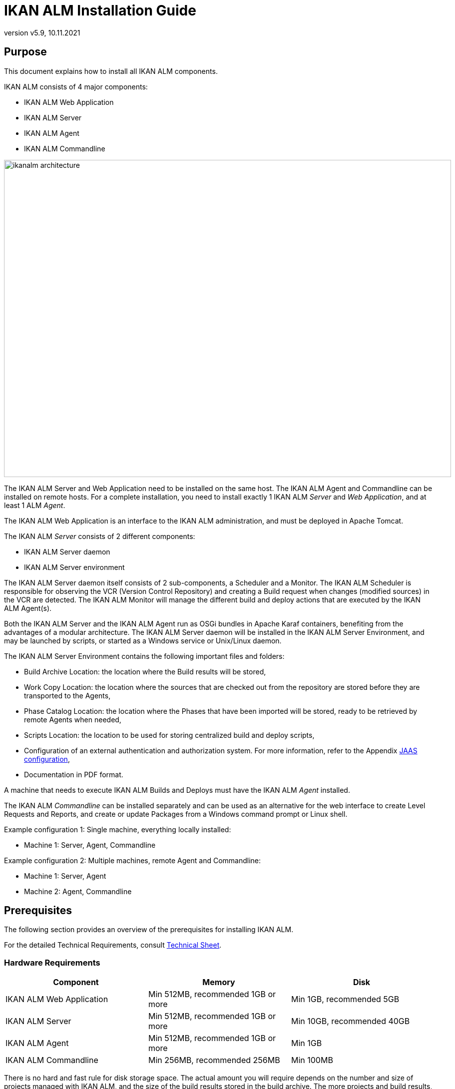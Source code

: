 // The imagesdir attribute is only needed to display images during offline editing. Antora neglects the attribute.
:imagesdir: ../images
:description: IKAN ALM Installation Guide (English)
:revnumber: v5.9
:revdate: 10.11.2021

= IKAN ALM Installation Guide
 
== Purpose

This document explains how to install all IKAN ALM components.

IKAN ALM consists of 4 major components:

* IKAN ALM Web Application
* IKAN ALM Server
* IKAN ALM Agent
* IKAN ALM Commandline

image::ikanalm-architecture.png[,895,635] 


The IKAN ALM Server and Web Application need to be installed on the same host. The IKAN ALM Agent and Commandline can be installed on remote hosts. For a complete installation, you need to install exactly 1 IKAN ALM _Server_ and _Web Application_, and at least 1 ALM _Agent_.

The IKAN ALM Web Application is an interface to the IKAN ALM administration, and must be deployed in Apache Tomcat.

The IKAN ALM _Server_ consists of 2 different components:

* IKAN ALM Server daemon
* IKAN ALM Server environment

The IKAN ALM Server daemon itself consists of 2 sub-components, a Scheduler and a Monitor.
The IKAN ALM Scheduler is responsible for observing the VCR (Version Control Repository) and creating a Build request when changes (modified sources) in the VCR are detected.
The IKAN ALM Monitor will manage the different build and deploy actions that are executed by the IKAN ALM Agent(s).

Both the IKAN ALM Server and the IKAN ALM Agent run as OSGi bundles in Apache Karaf containers, benefiting from the advantages of a modular architecture.
The IKAN ALM Server daemon will be installed in the IKAN ALM Server Environment, and may be launched by scripts, or started as a Windows service or Unix/Linux daemon.

The IKAN ALM Server Environment contains the following important files and folders:

* Build Archive Location: the location where the Build results will be stored,
* Work Copy Location: the location where the sources that are checked out from the repository are stored before they are transported to the Agents,
* Phase Catalog Location: the location where the Phases that have been imported will be stored, ready to be retrieved by remote Agents when needed,
* Scripts Location: the location to be used for storing centralized build and deploy scripts,
* Configuration of an external authentication and authorization system. For more information, refer to the Appendix <<_jaasconfiguration>>,
* Documentation in PDF format.

A machine that needs to execute IKAN ALM Builds and Deploys must have the IKAN ALM _Agent_ installed.

The IKAN ALM _Commandline_ can be installed separately and can be used as an alternative for the web interface to create Level Requests and Reports, and create or update Packages from a Windows command prompt or Linux shell.

Example configuration 1: Single machine, everything locally installed:

* Machine 1: Server, Agent, Commandline


Example configuration 2: Multiple machines, remote Agent and Commandline:

* Machine 1: Server, Agent
* Machine 2: Agent, Commandline


== Prerequisites

The following section provides an overview of the prerequisites for installing IKAN ALM.

For the detailed Technical Requirements, consult xref:5.9@technical-sheet-en:root:techsheet.adoc[Technical Sheet].

=== Hardware Requirements

[cols="1,1,1", frame="topbot", options="header"]
|===
| Component
| Memory
| Disk

|IKAN ALM Web Application
|Min 512MB, recommended 1GB or more
|Min 1GB, recommended 5GB

|IKAN ALM Server
|Min 512MB, recommended 1GB or more
|Min 10GB, recommended 40GB

|IKAN ALM Agent
|Min 512MB, recommended 1GB or more
|Min 1GB

|IKAN ALM Commandline
|Min 256MB, recommended 256MB
|Min 100MB
|===

There is no hard and fast rule for disk storage space.
The actual amount you will require depends on the number and size of projects managed with IKAN ALM, and the size of the build results stored in the build archive.
The more projects and build results, and the larger they are, the more disk storage you will require.

The amount of RAM and disk space needed by a machine that runs an ALM Agent greatly depends on the amount of resources needed by the build and deploy scripts and custom phases used by the projects that are being built and deployed on it.


[[_bhbicaaj]]
=== Java 11

All IKAN ALM components need a full version of Java 11. IKAN ALM has been tested to run with Oracle Java, Adoptium Eclipse Temurin (formerly AdoptOpenJDK), Azul Zulu Builds of OpenJDK and OpenJDK on several Linux distros. Oracle Java can be obtained from Oracle's website for non-production environments using an Oracle account. Adoptium OpenJDK can be obtained from https://adoptium.net[https://adoptium.net,window=_blank] and Azul Zulu Builds of the OpenJDK from https://www.azul.com/downloads/?package=jdk[https://azul.com/downloads/?package=jdk,window=_blank].

=== Tomcat 9

IKAN ALM requires at least a Java 11 compliant web container supporting the Servlet 4.0 and JSP 2.3 specifications. Earlier versions of Tomcat are not supported.

IKAN ALM has been tested with Apache Tomcat 9.0.33 and later versions.
IKAN ALM has been proven to run on Tomcat on different Operating Systems, including recent versions of Windows and Linux, Sun Solaris, HP Unix, zLinux, …  If a suitable Java Runtime is available (see <<_bhbicaaj>>), IKAN ALM may run on other Operating Systems.

==== Enable Unicode support in Tomcat

When using Unicode symbols in IKAN ALM (for instance, projects containing files with special characters in the name), an extra setting should be applied to Tomcat's server.xml configuration file. 

Modify the _TOMCAT_HOME/conf/server.xml_ file by adding the attribute `URIEncoding="UTF-8"` in the http connector:

[source]
----
<Connector port="8080"
protocol="HTTP/1.1" URIEncoding="UTF-8" connectionTimeout="200000"
redirectPort="8443" />
----

Please consult the Apache Tomcat wiki for more information regarding character encoding issues in Tomcat : https://cwiki.apache.org/confluence/display/TOMCAT/Character+Encoding[https://cwiki.apache.org/confluence/display/TOMCAT/Character+Encoding,window=_blank]

[[_java_options_for_tomcat]]
==== Java options for Tomcat

It is recommended to set the following memory settings for running IKAN ALM in Tomcat with Java 11:

* initial Java heap size (-Xms) : 512m
* max Java heap size (-Xmx) : 1024m
* max Metaspace size (-XX:MaxMetaspaceSize) : 256m

You must also configure Tomcat to use the JAAS configuration file _ALM_HOME_/system/security/jaas.conf (for example `C:/alm/system/security/jaas.conf` ). You can do this by setting the property _java.security.auth.login.config_. See <<_jaasconfiguration>> for more information about the JAAS configuration.

If you launch Tomcat from the startup scripts, you need to create the file _TOMCAT_HOME/bin/setenv.bat_ (Windows) or _TOMCAT_HOME/bin/setenv.sh_ (Linux/Unix) with the following content :

For Windows:

[source]
----
SET JAVA_HOME=<JAVA_HOME>
SET JAVA_OPTS=-Xms512m -Xmx1024m -XX:MaxMetaspaceSize=256m -Djava.security.auth.login.config=ALM_HOME/system/security/jaas.conf
----

For Linux/Unix:

[source]
----
JAVA_HOME=<JAVA_HOME>
JAVA_OPTS="-Xms512m -Xmx1024m -XX:MaxMetaspaceSize=256m" -Djava.security.auth.login.config=ALM_HOME/system/security/jaas.conf
----

If you run Tomcat as a Windows service, you need to set the Java and memory settings in the file __TOMCAT_HOME/bin/service.bat__ :

[source]
----
SET JAVA_HOME=<JAVA_HOME>
SET JvmMs=512
SET JvmMx=1024
SET JvmArgs=-XX:MaxMetaspaceSize=256m -Djava.security.auth.login.config=ALM_HOME/system/security/jaas.conf
----

After these modifications, you need to re-install the service by running "service.bat remove", followed by "service.bat install". You need Administrative privileges to run these commands.


=== Database

IKAN ALM supports MySQL, MsSQL, Oracle, PostgreSQL and DB2 for its internal database. For performance reasons, it is highly recommended that the network latency between the ALM Server and its database is as low as possible. To avoid problems with timestamps, it is recommended to have the ALM Server and its database in the same timezone. 

During the installation, it is possible to initialize the existing database with the default data. Beware that when the database initializing option is selected, the existing data will be overwritten. Before initializing the database, make sure the database/scheme exists.

For MySQL, it is recommended that the database has a character set of UTF8.
Here is an example of the MySQL statement to create a database :

`CREATE DATABASE alm CHARACTER SET utf8 COLLATE utf8_unicode_ci;`

Consult your database documentation for more information on the appropriate UTF8-collation for your system.

When using DB2 as the IKAN ALM database, some additional configuration is required.
For more information, refer to <<_db2configuration>>.

[[_installing]]
== Installing IKAN ALM

This section describes the different steps for installing IKAN ALM.

=== Configuring the Installer

The IKAN ALM installation scripts are delivered as an _IKAN_ALM_5.9_console_win.zip_ or _IKAN_ALM_5.9_console_linux.tar.gz_ file.
Expand this file somewhere on the target machine. The expanded folder containing the IKAN ALM installer files (ANT scripts) will be denoted as _INSTALL_DIR_.

The included installer will install the IKAN ALM components in the specified destination folders.

Configure the different properties that will be used by the installation scripts by editing the _INSTALL_DIR/install.properties_ file.

[WARNING]
--
_Do NOT use backward slashes_ ('\') in path properties, otherwise the installation may fail. Use forward slashes ('/') instead!
--

==== General settings

[source]
----
# General Settings : Specify which components of IKAN ALM to install
# ---------------------------------------------------------------------------
# Flag to specify whether to install IKAN ALM Server or not: install : true
# no install : false
alm.server.install=true
# Flag to specify whether to install the IKAN ALM Agent or not : install : true
# no install : false
alm.agent.install=true
# Flag to specify whether to install the IKAN ALM Commandline or not : install : true
# no install : false
alm.commandline.install=true
# Flag to specify whether the communication between the IKAN ALM components must
# be secured.  Note that if one IKAN ALM component is installed secured, all components
# must be installed secured.
alm.xmlrpc.secure=true
----

In the General Settings, you specify which components of IKAN ALM you want to install. 

Setting __alm.server.install__ to "true" will install the ALM Server and deploy the IKAN ALM Web Application to Tomcat. +
Setting __alm.agent.install__ to "true" will install the ALM Agent. +
Setting __alm.commandline.install__ to "true" will install the ALM Commandline.

If __alm.xmlrpc.secure__ is set to "true", then all communication between the ALM components is encrypted. As a consequence, if additional ALM components, like the ALM Agent or the ALM Commandline, are installed on remote hosts, they must also set __alm.xmlrpc.secure__ to "true" during installation, or communication with those components will fail. We strongly recommend setting __alm.xmlrpc.secure__ to "true" for security reasons.

For more information, refer to <<_secureconfiguration, Manually changing the Secure Communication>>.

==== ALM Server and ALM Web Application settings

When installing the ALM Server and Web Application, set the properties described in the following sections :

[[_general_alm_server_settings]]
===== General and ALM Server Runtime settings

[source]
----
# Destination folder of the IKAN ALM Server files :
alm.server.installLocation=C:/alm

# Java Runtime to run the IKAN ALM Server with :
alm.server.javaHome=d:/java/jdk1.6.0_45

# IKAN ALM Server Runtime parameters :
# serverPort : port IKAN ALM Server is listening on (default=20021)
alm.server.serverPort=20021
# agentPort : port Agent should be listening on (default=20020)
alm.server.agentPort=20020
# Karaf ports, no need to change unless you have port conflicts
alm.server.karaf.rmiRegistryPort=1100
alm.server.karaf.rmiServerPort=44445
alm.server.karaf.sshPort=8102
----

[cols="1,3", frame="topbot", options="header"]
|===
| Property
| Description

|

alm.server.installLocation
|

The location where IKAN ALM should be installed. Further on in this document, this location will be referred to as _ALM_HOME_.
|

alm.server.javaHome
|

Set this to the Java Home of the Java Runtime that will be used to launch the ALM Server. Valid examples are "D:/java/openjdk-11.0.8_10_hotspot" or "/usr/lib/jvm/java-11-openjdk".
|

alm.server.serverPort
|

The port number the ALM Server listens on for incoming ALM Agent communication. Note that you must use this same port number in later ALM Agent installations, otherwise the Agent-Server communication may fail. The default is "20021".

If you change this value, you will also have to change the "Server Port" property of the Machine representing the ALM Server in the IKAN ALM GUI.
|

alm.server.agentPort
|

The port number the local ALM Agent listens on for incoming ALM Server communication. You must use this port number when you install the ALM Agent on the ALM Server machine (= local Agent). The default is "20020".
|

alm.server.karaf.rmiRegistryPort +
alm.server.karaf.rmiServerPort +
alm.server.karaf.sshPort
|

The port numbers specific to the Apache Karaf container hosting the ALM Server daemon. Normally, there is no need to change these port numbers unless you have port conflicts.
|===

===== ALM Database configuration

[source]
----
# Database configuration :
# type : accepted values are MYSQL,MSSQL,ORACLE,DB2,POSTGRESQL
alm.server.rdbms.type=MYSQL
alm.server.rdbms.server=localhost
alm.server.rdbms.port=3306
alm.server.rdbms.user=root
alm.server.rdbms.pwd=alm
# dbname : database name or Oracle SID or Service name
alm.server.rdbms.dbname=alm
# dbschema : database schema (for DB2 and POSTGRESQL)
alm.server.rdbms.dbschema=ALM
# Flag to indicate whether to initialize the IKAN ALM database
# WARNING : when set to "true", all IKAN ALM related tables in the target
# database will be dropped and populated with initial data !!
alm.server.rdbms.initALMDatabase=false
----

[cols="1,3", frame="topbot", options="header"]
|===
| Property
| Description

|

alm.server.rdbms.type
a|The type of database that will host the ALM database.

The possible values are:

* MYSQL (default)
* MSSQL
* ORACLE
* DB2
* POSTGRESQL
|

alm.server.rdbms.server
|

The host name of the database server.
|

alm.server.rdbms.port
|

The port on which the database server is listening on.
|

alm.server.rdbms.user
|

Username of a user that can connect to the database and has write access to it.
|

alm.server.rdbms.pwd
|

Password of the database user.
|

alm.server.rdbms.dbname
|

The name of the ALM database. For Oracle, this is the database's SID or Service name.
|

alm.server.rdbms.dbschema
|

The database schema name. Required when the database type is DB2 or POSTGRESQL, optional for the other database types.
|

alm.server.rdbms.initALMDatabase
|

Set to "true" to initialize the ALM database during the installation process. Default is "false".

*WARNING*: when set to "true", all ALM related tables in the target database will be dropped and populated with initial data!
|===



===== Apache Tomcat configuration

[source]
----
# Apache Tomcat Configuration : 
# set alm.server.tomcat to true if you want to deploy IKAN ALM under tomcat 
alm.server.tomcat=true
# catalina.base folder of the tomcat instance
alm.server.tomcat.home=C:/Program Files/Apache Software Foundation/Tomcat 7.0
alm.server.tomcat.port=8080
# catalina.home folder of tomcat. If left empty, ALM will assume catalina.home=catalina.base
alm.server.tomcat.catalina.home=
----

[cols="1,3", frame="topbot", options="header"]
|===
| Property
| Description

|

alm.server.tomcat
|

Set to "true" if you want to deploy the ALM Web Application to Tomcat. Default is "true".
|

alm.server.tomcat.home
|

Set this to the home directory of the Tomcat installation that will host the ALM Web Application.
|

alm.server.tomcat.port
|

The Tomcat HTTP Connector port. Default is "8080".
|

alm.server.tomcat.catalina.home
|

The CATALINA_HOME of the Tomcat instance. If this value is left empty, which is the default, ALM will assume CATALINA_HOME=CATALINA_BASE. You will need to set this property if you installed Tomcat on Linux using a package manager (like apt), or if you configured your Tomcat to run multiple instances.
Refer to https://tomcat.apache.org/tomcat-9.0-doc/RUNNING.txt[https://tomcat.apache.org/tomcat-9.0-doc/RUNNING.txt,window=_blank] for more information. 
|===



==== ALM Agent settings
When installing the ALM Agent, set the following properties :

[source]
----
# ---------------------------------------------------------------------------
# IKAN ALM Agent Settings, when alm.agent.install=true :
# ---------------------------------------------------------------------------
# Destination folder of the IKAN ALM Agent files :
# Recommended : use the IKAN ALM Server installLocation
alm.agent.installLocation=C:/alm

# Java Runtime to run the IKAN ALM Agent with (may be JRE or JDK):
alm.agent.javaHome=d:/java/jdk1.6.0_45

# IKAN ALM Agent Runtime parameters :
# agentPort : port Agent should be listening on (default=20020)
# serverPort : port Server is listening on (default=20021)
# serverHost : host Server is running on (default=localhost)
# hostname: optional, leave empty unless you want to override the system hostname
#  retrieved as InetAddress.getHostName(), e.g. to use a fully qualified domain name like 
#  almAgent.your.domain for communication with the IKAN ALM server
# hostaddress: optional, leave empty unless you want to override the system hostaddress
#  retrieved as InetAddress.getHostAddress(), e.g. to use a IP Address which differs from 
#  the internal IP Address for communication with the IKAN ALM server
alm.agent.agentPort=20020
alm.agent.serverHost=localhost
alm.agent.serverPort=20021
alm.agent.hostname=
alm.agent.hostaddress=
# Karaf ports, no need to change unless you have port conflicts
alm.agent.karaf.rmiRegistryPort=1099
alm.agent.karaf.rmiServerPort=44444
alm.agent.karaf.sshPort=8101
# relative path to the Karaf log of the IKAN ALM Agent
alm.agent.logfilepath=log/alm_agent.log
----

[cols="1,3", frame="topbot", options="header"]
|===
| Property
| Description

|

alm.agent.installLocation
|

The location where IKAN ALM should be installed. When installing the ALM Agent together with the ALM Server, set this value to the value of the _alm.server.installLocation_ property (see <<_general_alm_server_settings>>).

Further on in this document, this location will be referred to as _ALM_HOME_.
|

alm.agent.javaHome
|

Set this to the Java Home of the Java Runtime that will be used to launch the ALM Agent. Valid examples are "D:/java/openjdk-11.0.8_10_hotspot" or "/usr/lib/jvm/java-11-openjdk".
|

alm.agent.agentPort
|

The port number the ALM Agent listens on for incoming ALM Server communication. The default is "20020".

If you change this value, you will also have to change the value of the _Agent Port_ field of the Machine representing this ALM Agent in the IKAN ALM GUI.
|

alm.agent.serverHost
|

The hostname (or IP address) of the ALM Server machine. The ALM Agent will try to connect to the ALM Server by using this hostname (or IP address) and using the HTTP or HTTPS protocol. The default is "localhost".
|

alm.agent.serverPort
|

The port number the ALM Server listens on for incoming ALM Agent communication. The ALM Agent will try to connect to the ALM Server on this port. The default is "20021".
|

alm.agent.hostname
|

This property is optional. Set this if you want to override the automatically detected hostname of the ALM Agent. It is important that the hostname entered here matches the value of the _DHCP Name_ field of the ALM Agent Machine set in the IKAN ALM GUI. If the values don't match, the ALM Agent may not receive any work (Builds or Deploys) from the ALM Server.
|

alm.agent.hostaddress
|

This property is optional. Set this if you want to override the automatically detected IP address of the ALM Agent. It is important that the IP address entered here matches the value of the _IP Address_ field of the ALM Agent Machine set in the IKAN ALM GUI. If the values don't match, the ALM Agent may not receive any work (Builds or Deploys) from the ALM Server.
|

alm.agent.karaf.rmiRegistryPort +
alm.agent.karaf.rmiServerPort +
alm.agent.karaf.sshPort
|

The port numbers specific to the Apache Karaf container hosting the ALM Agent daemon. Normally, there is no need to change these port numbers unless you have port conflicts.
|

alm.agent.logfilepath
|

Relative path to the Karaf log of the ALM Agent. This setting is used by the ALM Server when displaying the Machine Log of an ALM Agent on the _Machine Detailed Status_ screen in the IKAN ALM GUI. The default is "log/alm_agent.log".
|===

==== ALM Commandline settings
When installing the ALM Commandline, set the following properties :

[source]
----
# ---------------------------------------------------------------------------
# IKAN ALM Commandline Settings, when alm.commandline.install=true :
# ---------------------------------------------------------------------------
# Destination folder of the IKAN ALM Commandline files :
alm.commandline.installLocation=C:/alm/commandline

# Java Runtime to run the IKAN ALM Commandline with (may be JRE or JDK):
alm.commandline.javaHome=d:/java/jdk1.6.0_45
----

[cols="1,3", frame="topbot", options="header"]
|===
| Property
| Description

|

alm.commandline.installLocation
|

The location where the ALM Commandline should be installed. When installing the ALM Commandline together with the ALM Server or Agent, do *NOT* set this value to the value of the _alm.server.installLocation_ or _alm.agent.installLocation_ property, but choose a subfolder of _ALM_HOME_ (like _ALM_HOME_/commandline), or a path outside of the _ALM_HOME_ folder structure.
|

alm.commandline.javaHome
|

Set this to the Java Home of the Java Runtime that will be used to launch the ALM Commandline. Valid examples are "D:/java/openjdk-11.0.8_10_hotspot" or "/usr/lib/jvm/java-11-openjdk".
|===


=== Running the Installer

By default, the installer uses the java executable that is available on the Operating System's PATH. If no Java excutable is present on the PATH, or the version of the Java executable is unsuitable (lower than 11), then you need to set the JAVA_HOME environment variable in the installation script.

On Windows, edit _INSTALL_DIR\install.cmd_, and replace the line

[source]
----
SET JAVA_HOME=
----

with something like :

[source]
----
SET JAVA_HOME=D:\java\openjdk-11.0.8_10_hotspot
----

On Linux or Unix, edit _INSTALL_DIR\install.sh_, and replace the line

[source]
----
JAVA_HOME=
----

with something like :

[source]
----
JAVA_HOME=/usr/lib/jvm/java-11-openjdk
----

Launch the installer by executing the _install.cmd_ or _install.sh_ script.

[NOTE]
====
It is recommended to launch the installer from a command prompt, Powershell or Linux shell, to see the progress and the result of the installation. On Windows, if the installer is run as an Administrator, the Windows services for stopping and starting the ALM Server and Agent are automatically created. If not, you must register the Windows services manually after installation. See <<_install_service_windows,Manually Installing and Removing the ALM Server and Agent as a Windows Service>> for details. On Linux/Unix, the services/daemons to start and stop the ALM Server and Agent must always be manually registered after installation. See <<_install_service_linux,Manually Installing and Removing the ALM Server and Agent as a Daemon Process on Linux/Unix Systems>>.

The user running the installer should have write access to the install locations of the ALM Server, Agent and Commandline, and also to the Tomcat home folder and subfolders.
====

image::installer_finished.png[,681,359]

When the installation succeeds, the _BUILD SUCCESSFUL_ message appears.

[WARNING]
====
Do *NOT* remove the _INSTALL_DIR_ folder after installation, because you will need it to uninstall or upgrade IKAN ALM in the future.
====

If this was a new ALM Server installation (no re-installation or upgrade of an older version), and the property _alm.server.rdbms.initALMDatabase_ was not set to "true", then you must first initialize the ALM database manually before starting the ALM Server or Web Application.

=== Initializing the ALM Database

The ALM database needs to be initialized before the ALM Server or Web Application can be used. The initialization can be performed during installation by setting the property _alm.server.rdbms.initALMDatabase_ to "true", or it can be performed manually after the installation has finished by running the script _INSTALL_DIR/initializeALMDatabase.cmd_ (Windows) or _INSTALL_DIR/initializeALMDatabase.sh_ (Linux/Unix).

[NOTE]
====
The initialization scripts will drop and recreate the database tables needed by ALM and populate them with initial data. They will not drop or create the database or schema, so these items must be present before performing the initialization. The scripts will use the database settings as set in the _INSTALL_DIR/install.properties_ file.
====

By default, the initialization scripts use the java executable that is available on the Operating System's PATH. If no Java excutable is present on the PATH, or the version of the Java executable is unsuitable (lower than 11), then you need to set the JAVA_HOME environment variable in the scripts. In this case, edit the 
 _INSTALL_DIR/initializeALMDatabase.cmd_ (Windows) or _INSTALL_DIR/initializeALMDatabase.sh_ (Linux/Unix) file, and follow the instructions of <<Running the Installer>> to set the JAVA_HOME variable.

[NOTE]
====
It is recommended to launch the initialization scripts from a command prompt, Powershell or Linux shell, to see the progress and the result of the initialization. There is no need to run the scripts as Administrator.
====

Launch the ALM database initialization by executing the _INSTALL_DIR/initializeALMDatabase.cmd_ or _INSTALL_DIR/initializeALMDatabase.sh_ script.

image::dbinit_finished.png[,681,359] 

== Starting IKAN ALM

This section describes the steps to perform the startup of the different IKAN ALM components.

* If you want to configure IKAN ALM through its GUI, you must first start the ALM Web application (<<_bhbhhfha>>).
* If you want to run Builds and Deploys, you must start the ALM Server and Agent (<<_bhbdbdje>> and <<_bhbhbcbb>>).
* If you want to use the ALM Commandline interface, see <<_bhbdaahi>>


[[_bhbhhfha]]
=== Starting the ALM Web Application

To start the ALM Web Application, you need to start the Apache Tomcat web server that is hosting it.

The ALM GUI can be reached by browsing to the url `\http://<host>:<port>/alm`.
For example: `\http://alm_server:8080/alm`.

If this is the first installation of IKAN ALM, the License window will be displayed:


image::no_license.png[,617,187]

Provide a valid license, and then click __Submit__.

Next, the Log in page will be displayed:


image::license_installed.png[,520,255]

Log in with user id "`global`", password "`global`". For information about the other default users, see <<_jaasconfiguration>>.

For more information on the ALM GUI, refer to the xref:5.9@user-guide-en:root:Introduction.adoc[IKAN ALM User Guide].

[[_bhbdbdje]]
=== Starting the ALM Server

It is recommended to run the ALM Server as a Windows or Linux service, and configure it so that the ALM Server automatically starts up when the Operating System starts. See <<_install_service_windows,Manually Installing and Removing the ALM Server and Agent as a Windows Service>> and <<_install_service_linux,Manually Installing and Removing the ALM Server and Agent as a Daemon Process on Linux/Unix Systems>> for instructions on how to do this.

To start the ALM Server service on Windows, open a Command Prompt or PowerShell, and execute :

[source]
----
net start almsvr59
----

To start the ALM Server service on a System V compatible Linux system, open a shell and execute :

[source]
----
sudo service almserver59 start
----

To start the ALM Server service on a Systemd compatible Linux system, open a shell and execute :

[source]
----
sudo systemctl start almserver59
----

For troubleshooting, it can be useful to start the ALM Server by launching its startup script. On Windows, launch the command file _ALM_HOME/daemons/server/startServer.cmd_. On Linux, launch the shell script _ALM_HOME/daemons/server/startServer.sh_. 

To stop the ALM Server, launch _ALM_HOME/daemons/server/stopServer.cmd_ or _ALM_HOME/daemons/server/stopServer.sh_.


[[_bhbhbcbb]]
=== Starting the ALM Agent

It is recommended to run the ALM Agent as a Windows or Linux service, and configure it so that the ALM Agent automatically starts up when the Operating System starts. See <<_install_service_windows,Manually Installing and Removing the ALM Server and Agent as a Windows Service>> and <<_install_service_linux,Manually Installing and Removing the ALM Server and Agent as a Daemon Process on Linux/Unix Systems>> for instructions on how to do this.

To start the ALM Agent service on Windows, open a Command Prompt or PowerShell, and execute :

[source]
----
net start almagent59
----

To start the ALM Agent service on a System V compatible Linux system, open a shell and execute :

[source]
----
sudo service almagent59 start
----

To start the ALM Agent service on a Systemd compatible Linux system, open a shell and execute :

[source]
----
sudo systemctl start almagent59
----

For troubleshooting, it can be useful to start the ALM Agent by launching its startup script. On Windows, launch the command file _ALM_HOME/daemons/agent/startAgent.cmd_. On Linux, launch the shell script _ALM_HOME/daemons/agent/startAgent.sh_. 

To stop the ALM Agent, launch _ALM_HOME/daemons/agent/stopAgent.cmd_ or _ALM_HOME/daemons/agent/stopAgent.sh_.


[[_bhbdaahi]]
=== Using the ALM Commandline

The ALM Commandline can be used to create Level Requests and Reports, or create and update Packages.

* To launch the ALM Commandline on Windows:
+
Open a Command Prompt, cd into the installation folder of the ALM Commandline (for example : ALM_HOME/commandline), and launch _alm.cmd_.
* To launch the ALM Commandline on Linux/Unix:
+
Open a shell, cd into the installation folder of the ALM Commandline (for example : ALM_HOME/commandline), and launch _./alm.sh_.

For more detailed information about the ALM Commandline, refer to the section xref:5.9@user-guide-en:root:CommandLine.adoc[Commandline Interface] in the __IKAN ALM User Guide__.


== Uninstalling IKAN ALM

To uninstall IKAN ALM, you must first configure the uninstaller located in _INSTALL_DIR_, and then run it.

=== Configuring the Uninstaller

Configure the different properties that will be used by the uninstallation scripts by editing the _INSTALL_DIR/uninstall.properties_ file.

[WARNING]
--
_Do NOT use backward slashes_ ('\') in path properties, otherwise the installation may fail. Use forward slashes ('/') instead!
--

==== General settings

[source]
----
# General Settings : Specify which components of IKAN ALM to uninstall
# ---------------------------------------------------------------------------
# Flag to specify whether to uninstall the IKAN ALM Server or not:  uninstall : true
# no uninstall : false
alm.server.uninstall=true
# Flag to specify whether to uninstall the IKAN ALM Agent or not uninstall : true
# no uninstall : false
alm.agent.uninstall=true
# Flag to specify whether to uninstall the IKAN ALM Commandline: or not uninstall : true
# no uninstall : false
alm.commandline.uninstall=true
----

In the General Settings, you specify which components of IKAN ALM you want to uninstall. 

Setting __alm.server.uninstall__ to "true" will uninstall the ALM Server and remove the ALM Web Application from Tomcat. +
Setting __alm.agent.uninstall__ to "true" will uninstall the ALM Agent. +
Setting __alm.commandline.uninstall__ to "true" will uninstall the ALM Commandline.

==== ALM Server and ALM Web Application settings

[source]
----
# IKAN ALM Server Settings :
# ---------------------------------------------------------------------------
# Folder the IKAN ALM Server is installed in :
alm.server.installLocation=C:/alm

# Java Runtime the IKAN ALM Server is using
alm.server.javaHome=d:/java/jdk1.6.0_45

# Flag to specify whether to uninstall the files that may be deployed to a tomcat server :
# uninstall : true
# no uninstall : false
alm.server.tomcat.uninstall=true
# Location of Apache Tomcat where the webapp was deployed during IKAN ALM Server Install :
alm.server.tomcat.home=C:/Program Files/Apache Software Foundation/Tomcat 7.0
----

[cols="1,3", frame="topbot", options="header"]
|===
| Property
| Description

|

alm.server.installLocation
|

The location where IKAN ALM is installed. Further on in this document, this location will be referred to as _ALM_HOME_.
|

alm.server.javaHome
|

The Java Home of the Java Runtime that is used to launch the ALM Server. Valid examples are "D:/java/openjdk-11.0.8_10_hotspot" or "/usr/lib/jvm/java-11-openjdk".
|

alm.server.tomcat.uninstall
|

Set to "true" if you want to remove the ALM Web Application from Tomcat. Default is "true".
|

alm.server.tomcat.home
|

The home directory of the Tomcat installation that is hosting the ALM Web Application.
|===

==== ALM Agent settings

[source]
----
# IKAN ALM Agent Settings :
# ---------------------------------------------------------------------------
# Folder the IKAN ALM Agent is installed in :
alm.agent.installLocation=C:/alm
----

[cols="1,3", frame="topbot", options="header"]
|===
| Property
| Description

|

alm.agent.installLocation
|

The location where IKAN ALM is installed.
|===

==== ALM Commandline settings

[source]
----
# IKAN ALM Commandline Settings :
# ---------------------------------------------------------------------------
# Folder the IKAN ALM Commandline is installed in :
alm.commandline.installLocation=C:/alm/commandline
----

[cols="1,3", frame="topbot", options="header"]
|===
| Property
| Description

|

alm.commandline.installLocation
|

The location where the ALM Commandline is installed.
|===

=== Running the Uninstaller

By default, the uninstallation scripts use the java executable that is available on the Operating System's PATH. If no Java excutable is present on the PATH, or the version of the Java executable is unsuitable (lower than 11), then you need to set the JAVA_HOME environment variable in the scripts. In this case, edit the 
 _INSTALL_DIR/uninstall.cmd_ (Windows) or _INSTALL_DIR/uninstall.sh_ (Linux/Unix) file, and follow the instructions of <<Running the Installer>> to set the JAVA_HOME variable.

First stop Tomcat, ALM Server and ALM Agent, and then launch the uninstaller by executing the _uninstall.cmd_ or _uninstall.sh_ script.

[NOTE]
====
It is recommended to launch the uninstaller from a command prompt, Powershell or Linux shell, to see the progress and the result of the uninstallation. On Windows, if the uninstaller is run as an Administrator, the Windows services for stopping and starting the ALM Server and Agent are automatically removed. If not, you must remove the Windows services manually *BEFORE* uninstallation. See <<_install_service_windows,Manually Installing and Removing the ALM Server and Agent as a Windows Service>> for details. On Linux/Unix, the services/daemons to start and stop the ALM Server and Agent must always be manually removed *BEFORE* uninstallation. See <<_install_service_linux,Manually Installing and Removing the ALM Server and Agent as a Daemon Process on Linux/Unix Systems>>.

The user running the uninstaller should have write access to the install locations of the ALM Server, Agent and Commandline, and also to the Tomcat home folder and subfolders.
====

The uninstaller will keep the following folders :

* ALM_HOME/system/buildArchive

* ALM_HOME/system/deployScripts

* ALM_HOME/system/phaseCatalog

If they need to be removed, they need to be deleted manually after the uninstallation.

image::uninstaller_finished.png[,983,494]

When the uninstallation succeeds, the _BUILD SUCCESSFUL_ message appears.

== Upgrading IKAN ALM

The general approach to upgrading IKAN ALM is to first backup the current installation and the ALM database, then reinstall ALM and migrate the ALM database to a higher version.

If the upgrade process fails, you can restore the backup and continue running the previous version of IKAN ALM.

You should at least backup the following:

. IKAN ALM database
. Build Archive Location: configured in System Settings, default is _ALM_HOME_/system/buildArchive.
. Deploy Scripts Location: configured in System Settings, default is _ALM_HOME_/system/deployScripts.
. Phase Catalog: configured in System Settings, default is _ALM_HOME_/system/phaseCatalog.


[NOTE]
====
For safety reasons, it is highly recommended to back up the entire _ALM_HOME_ and _TOMCAT_HOME_ directory. Experience has shown that, sometimes, one needs to restore a configuration like a security setting or the configuration of the log files.
====

=== IKAN ALM Upgrade Procedure

. Stop Tomcat, ALM Server and ALM Agent.

. Make the backup.

. Uninstall the current ALM Server, Agent and Commandline. See <<Uninstalling IKAN ALM>> for more information. Don't remove the _INSTALL_DIR_ of the uninstalled version yet.

. Configure the installer of the new ALM. You can use the values set in the _INSTALL_DIR_/install.properties of the uninstalled version to set the values in the install.properties file of the new version. It's not recommended to copy the old install.properties over the new, since the structure of the file may have changed in the new version.

. Run the installer of the new ALM.

. Migrate the IKAN ALM database to the new version.
+
To do this, run the Database Migration Tool. See <<Database Migration Tool>>.

. Start Tomcat, ALM Server and ALM Agent.

. Upgrade the ALM Agents that are installed on remote machines. 
+
Remote Agents of version 5.8 and higher can be upgraded using the ALM GUI. 
+
Remote Agents of version 5.7 and lower must first be manually uninstalled. After that, they can be re-installed using the ALM GUI.
+
For more information about installing or upgrading ALM Agents using the ALM GUI, refer to xref:5.9@how-to-ui-agentinstall-en:root:HowTo_UIAgentInstall.adoc[IKAN ALM Agent UI Installation].

=== Database Migration Tool

The Database Migration Tool is a commandline tool that automatically detects the current version of the ALM database and, if needed, attempts to migrate it to the latest version.

[WARNING]
--
You should always backup the ALM database before starting the migration!
--

To start the migration, run the script _INSTALL_DIR_/migrateALMDatabase.cmd (Windows) or _INSTALL_DIR_/migrateALMDatabase.sh (Linux/Unix). 

By default, the Database Migration Tool uses the java executable that is available on the Operating System's PATH. If no Java excutable is present on the PATH, or the version of the Java executable is unsuitable (lower than 11), then you need to set the JAVA_HOME environment variable in the script. In this case, edit the 
 _INSTALL_DIR_/migrateALMDatabase.cmd (Windows) or _INSTALL_DIR_/migrateALMDatabase.sh (Linux/Unix) file, and follow the instructions of <<Running the Installer>> to set the JAVA_HOME variable.

By default, the Database Migration Tool uses the database connection parameters defined in the _INSTALL_DIR/install.properties_ file. You can also define a custom path to the install.properties file by using the "-installProperties" switch.

The database migration will be performed in different steps: when migrating from the older 5.7 version, first the 5.7 to 5.8 migration will be executed, before migrating version 5.8 to the (latest) 5.9 version.

A migration log is created in the _INSTALL_DIR/almDbMigration.log_ file and will also be displayed in the console window.

=== Clearing the browser cache

After upgrading ALM, it is recommended for all users to clear their browser cache before starting to work with the new version of the ALM Web Application. For instructions, refer to the document xref:5.9@how-to-tomcatinstall-en:root:HowTo_Clear_browser_cache.adoc[How to clear the browser cache after upgrading IKAN ALM].

=== Updating the JAAS configuration

IKAN ALM 5.9 uses a new library for JAAS LoginModules when using LDAP or Microsoft Active Directory for authentication and authorization of users. As a consequence, the JAAS configuration files _ALM_HOME_/system/security/jaas.conf and _ALM_HOME_/daemons/server/karaf/deploy/JaasPropertiesLoginModule.xml have changed. If you are using LDAP or Microsoft AD, then you must use the new JAAS configuration files and set the properties ldapUrl, bindDn, bindCredential, baseDn and roleBase to the correct values. For more details, see <<_jaasconfiguration_msad,JAAS configuration: Microsoft Active Directory>>.


[appendix]
[[_install_service_windows]]
== Manually Installing and Removing the ALM Server and Agent as a Windows Service

When the ALM installer is run as an Administrator, the Windows services for stopping and starting the ALM Server and Agent are automatically created. If not, you must register the Windows services manually after installation. 

* To register the ALM Server as a Windows service:
+
Execute "ALM_HOME/daemons/server/karaf/bin/karaf-service.bat __install__".
* To unregister the ALM Server as a Windows service:
+
Execute "ALM_HOME/daemons/server/karaf/bin/karaf-service.bat __remove__".

* To register the ALM Agent as a Windows service:
+
Execute "ALM_HOME/daemons/agent/karaf/bin/karaf-service.bat __install__".
* To unregister the ALM Agent as a Windows service:
+
Execute "ALM_HOME/daemons/agent/karaf/bin/karaf-service.bat __remove__".

The _karaf-service.bat_ script must be run as Administrator.

If you want to reconfigure a service, edit the file ALM_HOME/daemons/server/karaf/etc/karaf-wrapper.conf (for the ALM Server). You can, for example, change the amount of memory the ALM Server can use (in MB) by changing : "wrapper.java.maxmemory = 512".

[NOTE]
====
It is generally not recommended to change any of the other properties in the karaf-wrapper.conf file, as it may cause the ALM Server or Agent to stop working.

For more information on the configuration file, refer to: http://yajsw.sourceforge.net/YAJSW%20Configuration%20Parameters.html[http://yajsw.sourceforge.net/YAJSW%20Configuration%20Parameters.html,window=_blank] and https://karaf.apache.org/manual/latest/#_service_wrapper[https://karaf.apache.org/manual/latest/#_service_wrapper,window=_blank]
====

[appendix]
[[_install_service_linux]]
== Manually Installing and Removing the ALM Server and Agent as a Daemon Process on Linux/Unix Systems

The ALM installer does not automatically install the ALM Server or Agent as a Linux/Unix daemon or service. These steps must be performed after installation.

Since the ALM Server and Agent use Apache Karaf as their OSGi runtime environment, this basically comes down to using the Apache Karaf Wrapper feature (see the Karaf manual: http://karaf.apache.org/manual/latest/#_service_wrapper[http://karaf.apache.org/manual/latest/#_service_wrapper,window=_blank]).

We will describe this procedure for installing and removing the ALM Server as a service. For the ALM Agent, repeat the procedure, but substitute "server" with "agent" in all commands.

First, stop the ALM Server and Agent.

Open a Linux terminal, and make the Karaf "shell" command executable :
[source]
----
chmod +x ALM_HOME/daemons/server/karaf/bin/shell
----

Set the JAVA_HOME environment variable to the Java Home of the Java Runtime that will be used to launch the ALM Server. For example "/usr/lib/jvm/java-11-openjdk".
[source]
----
export JAVA_HOME=/usr/lib/jvm/java-11-openjdk
----

Change into the directory _ALM_HOME_/daemons/server/karaf/bin, and execute the Karaf service wrapper.
[source]
----
cd ALM_HOME/daemons/server/karaf/bin
ALM_HOME/daemons/server/karaf/bin/shell wrapper:install -n almserver59 -d "IKAN\ ALM\ 5.9\ Server" -D "IKAN\ ALM\ 5.9\ Server\ Service"
----

Depending on the type of your Linux or Unix Operating System, further instructions vary. See the following subsections for details.

=== Systemd compatible Linux

Specify the user that should run the ALM Server service in the systemd unit file. It is not recommended to run the ALM Server or Agent as the root user.

Edit the file _ALM_HOME_/daemons/server/karaf/bin/almserver59.service, and find the line
[source]
----
Type=forking
----
Replace it with
[source]
----
Type=forking
User=<Linux user>
----
Make the _ALM_HOME_/daemons/server/karaf/bin/almserver59.service file executable.
[source]
----
chmod +x ALM_HOME/daemons/server/karaf/bin/almserver59.service
----
Install the ALM Server service.
[source]
----
sudo systemctl -f enable ALM_HOME/daemons/server/karaf/bin/almserver59.service
----

To start the ALM Server service, execute
[source]
----
sudo systemctl start almserver59
----

To stop the ALM Server service, execute
[source]
----
sudo systemctl stop almserver59
----

When you want to remove the ALM Server service, execute
[source]
----
sudo systemctl disable almserver59
----

=== RedHat Linux SystemV system

Specify the user that should run the ALM Server service in the SystemV init script file. It is not recommended to run the ALM Server or Agent as the root user.

Edit the file _ALM_HOME_/daemons/server/karaf/bin/almserver59-service, and find the line
[source]
----
#RUN_AS_USER=
----
Replace it with 
[source]
----
RUN_AS_USER=<Linux user>
----
Make the _ALM_HOME_/daemons/server/karaf/bin/almserver59-service file executable.
[source]
----
chmod +x ALM_HOME/daemons/server/karaf/bin/almserver59-service
----
Install the ALM Server service.
[source]
----
sudo ln -s -f ALM_HOME/daemons/server/karaf/bin/almserver59-service /etc/init.d/
sudo chkconfig almserver59-service --add
sudo chkconfig almserver59-service on
----

To start the ALM Server service, execute
[source]
----
sudo service almserver59-service start
----

To stop the ALM Server service, execute
[source]
----
sudo service almserver59-service stop
----

When you want to remove the ALM Server service, execute
[source]
----
sudo chkconfig almserver59-service --del
sudo rm /etc/init.d/almserver59-service
----


=== Debian Linux SystemV system
Specify the user that should run the ALM Server service in the SystemV init script file. It is not recommended to run the ALM Server or Agent as the root user.

Edit the file _ALM_HOME_/daemons/server/karaf/bin/almserver59-service, and find the line
[source]
----
#RUN_AS_USER=
----
Replace it with 
[source]
----
RUN_AS_USER=<Linux user>
----
Make the _ALM_HOME_/daemons/server/karaf/bin/almserver59-service file executable.
[source]
----
chmod +x ALM_HOME/daemons/server/karaf/bin/almserver59-service
----
Install the ALM Server service.
[source]
----
sudo ln -s -f ALM_HOME/daemons/server/karaf/bin/almserver59-service /etc/init.d/
sudo update-rc.d almserver59-service defaults
----

To start the ALM Server service, execute
[source]
----
sudo /etc/init.d/almserver59-service start
----

To stop the ALM Server service, execute
[source]
----
sudo /etc/init.d/almserver59-service stop
----

When you want to remove the ALM Server service, execute
[source]
----
sudo update-rc.d -f almserver59-service remove
sudo rm /etc/init.d/almserver59-service
----




=== AIX

Edit the file _ALM_HOME_/daemons/server/karaf/etc/almserver59-wrapper.conf. Remove the line that starts with
[source]
----
set.JDK_JAVA_OPTIONS=...
----
Replace the "# JVM Parameters" section with
[source]
----
# JVM Parameters            
# note that n is the parameter number starting from 1.
wrapper.java.additional.1=--add-reads=java.xml=java.logging 
wrapper.java.additional.2=--add-exports=java.base/org.apache.karaf.specs.locator=java.xml,ALL-UNNAMED 
wrapper.java.additional.3=--patch-module=java.base=lib/endorsed/org.apache.karaf.specs.locator-%KARAF_VERSION%.jar
wrapper.java.additional.4=--patch-module=java.xml=lib/endorsed/org.apache.karaf.specs.java.xml-%KARAF_VERSION%.jar 
wrapper.java.additional.5=--add-opens=java.base/java.security=ALL-UNNAMED 
wrapper.java.additional.6=--add-opens=java.base/java.net=ALL-UNNAMED 
wrapper.java.additional.7=--add-opens=java.base/java.lang=ALL-UNNAMED 
wrapper.java.additional.8=--add-opens=java.base/java.util=ALL-UNNAMED 
wrapper.java.additional.9=--add-opens=java.naming/javax.naming.spi=ALL-UNNAMED 
wrapper.java.additional.10=--add-opens=java.rmi/sun.rmi.transport.tcp=ALL-UNNAMED 
wrapper.java.additional.11=--add-exports=java.base/sun.net.www.protocol.file=ALL-UNNAMED 
wrapper.java.additional.12=--add-exports=java.base/sun.net.www.protocol.ftp=ALL-UNNAMED 
wrapper.java.additional.13=--add-exports=java.base/sun.net.www.protocol.http=ALL-UNNAMED 
wrapper.java.additional.14=--add-exports=java.base/sun.net.www.protocol.https=ALL-UNNAMED 
wrapper.java.additional.15=--add-exports=java.base/sun.net.www.protocol.jar=ALL-UNNAMED 
wrapper.java.additional.16=--add-exports=java.base/sun.net.www.content.text=ALL-UNNAMED 
wrapper.java.additional.17=--add-exports=jdk.xml.dom/org.w3c.dom.html=ALL-UNNAMED 
wrapper.java.additional.18=--add-exports=jdk.naming.rmi/com.sun.jndi.url.rmi=ALL-UNNAMED
wrapper.java.additional.19=-Dkaraf.instances=%KARAF_HOME%/instances
wrapper.java.additional.20=-Dkaraf.home=%KARAF_HOME%
wrapper.java.additional.21=-Dkaraf.base=%KARAF_BASE%
wrapper.java.additional.22=-Dkaraf.data=%KARAF_DATA%
wrapper.java.additional.23=-Dkaraf.etc=%KARAF_ETC%
wrapper.java.additional.24=-Dkaraf.log=%KARAF_LOG%
wrapper.java.additional.25=-Dkaraf.restart.jvm.supported=true
wrapper.java.additional.26=-Djava.io.tmpdir=%KARAF_DATA%/tmp
wrapper.java.additional.27=-Djava.util.logging.config.file=%KARAF_ETC%/java.util.logging.properties
wrapper.java.additional.28=-Dcom.sun.management.jmxremote
wrapper.java.additional.29=-Dkaraf.startLocalConsole=false
wrapper.java.additional.30=-Dkaraf.startRemoteShell=true
----

Specify the user that should run the ALM Server service in the SystemV init script file. It is not recommended to run the ALM Server or Agent as the root user.

Edit the file _ALM_HOME_/daemons/server/karaf/bin/almserver59-service, and find the line
[source]
----
#RUN_AS_USER=
----
Replace it with 
[source]
----
RUN_AS_USER=<Linux user>
----
In the same file, find the line
[source]
----
su -m $RUN_AS_USER -s /bin/sh -c "$REALPATH $1"
----
Replace it with
[source]
----
su $RUN_AS_USER -c "$REALPATH $1"
----
Make the _ALM_HOME_/daemons/server/karaf/bin/almserver59-service file executable.
[source]
----
chmod +x ALM_HOME/daemons/server/karaf/bin/almserver59-service
----
Install the ALM Server service.
[source]
----
sudo ln -s -f ALM_HOME/daemons/server/karaf/bin/almserver59-service /etc/rc.d/init.d/
sudo ln -s -f /etc/rc.d/init.d/almserver59-service /etc/rc.d/rc2.d/K20almserver59-service
sudo ln -s -f /etc/rc.d/init.d/almserver59-service /etc/rc.d/rc2.d/S20almserver59-service
----

To start the ALM Server service, execute
[source]
----
sudo /etc/rc.d/init.d/almserver59-service start
----

To stop the ALM Server service, execute
[source]
----
sudo /etc/rc.d/init.d/almserver59-service stop
----

When you want to remove the ALM Server service, execute
[source]
----
sudo rm /etc/rc.d/init.d/almserver59-service
sudo rm /etc/rc.d/rc2.d/K20almserver59-service
sudo rm /etc/rc.d/rc2.d/S20almserver59-service
----

[appendix]
[[_jaasconfiguration]]
== JAAS configuration

For the authentication and authorization of users, IKAN ALM uses the Java Authentication and Authorization Service (JAAS) (see https://docs.oracle.com/en/java/javase/17/security/java-authentication-and-authorization-service-jaas1.html). JAAS authentication is performed in a pluggable fashion. This permits applications to remain independent from underlying authentication technologies. New or updated authentication technologies can be plugged into IKAN ALM without requiring modifications to the application itself.

The JAAS configuration used by Tomcat is set in the file _ALM_HOME_/system/security/jaas.conf. Tomcat must be configured to use this file as its JAAS configuration. See <<_java_options_for_tomcat,Java options for Tomcat>> for details. This configuration controls the users that can log in via the ALM GUI and that can authenticate via the REST API.

The JAAS configuration by the ALM Server can be found in the file _ALM_HOME_/daemons/server/karaf/deploy/JaasPropertiesLoginModule.xml. This configuration controls the users that can connect via the ALM Commandline.

By default, IKAN ALM is configured to use a password file that contains the authentication and authorization information of the 3 default users :

* "global", password "_global_", member of the user groups _ALM User_ and _ALM Administrator_ : a global administrator user that has full access rights.

* "project", password "_project_", member of the user groups _ALM User_ and _ALM Project_ : a user that represents an administrator of one or more Projects.

* "user", password "_user_", member of the user group _ALM User_ : a user that represents an end-user with limited access.

[NOTE]
====
While you can use the default security system based on a password file for getting started and for testing purposes, it is not recommended to use this for production. You should switch to a more secure system, like Microsoft Active Directory or LDAP.
====

The default JAAS configuration files contain examples for configuring ALM authentication and authorization using a password file, or using Microsoft Active Directory via the LDAP or LDAPS protocol.

=== JAAS configuration: password file

The default IKAN ALM JAAS configuration uses a simple password file. For Tomcat (jaas.conf), this looks like :

[source]
----
/** ALM Login **/
ALM
{
    com.tagish.auth.FileLogin required pwdFile="ALM_HOME/system/security/passwd.config";
};
----

For the ALM Server (JaasPropertiesLoginModule.xml) :

[source]
----
	<!-- ALM login using File Login -->
	<jaas:config name="ALM">
		<jaas:module className="com.tagish.auth.FileLogin" flags="required">
            pwdFile=_ALM_HOME_/system/security/passwd.config
		</jaas:module>
	</jaas:config>
----

The default password file (_ALM_HOME_/system/security/passwd.config) looks like this :

[source]
----
userid:encrypted password:groupname:groupname:groupname
user:ee11cbb19052e40b07aac0ca060c23ee:ALM User
project:46f86faa6bbf9ac94a7e459509a20ed0:ALM User:ALM Project
global:9c70933aff6b2a6d08c687a6cbb6b765:ALM User:ALM Administrator
----

Each line in the file represents a user. The format is <userId>:<password>:<groupname1>:<groupname2>:<groupname3>:... The passwords should be encrypted with the MD5 algorithm.

For example, to add a user with User ID "`testuser`" and password "`testuser`" who belongs to the "`ALM User`" and "`ALM Project`" User Groups, add the following entry to the passwd.config file: 

[source]
----
testuser:5d9c68c6c50ed3d02a2fcf54f63993b6:ALM User:ALM Project
----

[[_jaasconfiguration_msad]]
=== JAAS configuration: Microsoft Active Directory

The default IKAN ALM JAAS configuration files contain examples of how to connect to Microsoft AD using LDAP. We will explain the example that uses the secure ldaps protocol. The instructions to use the less secure ldap protocol are similar : only the _ldapUrl_ properties are different.

*For non secure ldap, the _ldapUrl_ will be of the following form:*
[source]
----
ldapUrl="ldap://<AD_SERVER>:389"
----

*However, for secure ldap, the _ldapUrl_ will be as follows:*
[source]
----
ldapUrl="ldaps://<AD_SERVER>:636"
----

[NOTE]
====
When setting up a secure ldap connection, it is not sufficient to only change the Jaas configuration file of Tomcat and the ALM server. A certificate should be created and imported in the ALM keystore. Refer to the next paragraph on how to do this.
====

Example of Microsoft AD connection for Tomcat (jaas.conf) :

[source]
----
/** Example LDAP Login using the Ldaptive library (https://www.ldaptive.org/) over a TLS/SSL connection
**/
/**
LDAPLogin_SECURED
{
  org.ldaptive.jaas.LdapLoginModule required
	provider="org.ldaptive.provider.unboundid.UnboundIDProvider"
	ldapUrl="ldaps://ldaphost:636"
	bindDn="CN=ldapuser,OU=Users,DC=company,DC=com"
	bindCredential="ldapuserpassword"
	baseDn="OU=Users,DC=company,DC=com"
	subtreeSearch="true"
	userFilter="(sAMAccountName={user})"
	referral="follow";
   org.ldaptive.jaas.LdapRoleAuthorizationModule required
	provider="org.ldaptive.provider.unboundid.UnboundIDProvider"
	ldapUrl="ldaps://ldaphost:636"
	bindDn="CN=ldapuser,OU=Users,DC=company,DC=com"
	bindCredential="ldapuserpassword"
	baseDn="OU=Users,DC=company,DC=com"
	subtreeSearch="true"
	userFilter="(sAMAccountName={user})"
	roleBase="OU=Groups,DC=company,DC=com"
	roleFilter="(|(sAMAccountName={user})(member={dn}))"
	roleAttribute="memberOf"
	searchEntryHandlers="org.ldaptive.handler.RecursiveEntryHandler{{searchAttribute=memberOf}{mergeAttributes=CN}}"
	referral="follow";
};
**/
----

Example of Microsoft AD connection for the ALM Server (JaasPropertiesLoginModule.xml) :

[source]
----
<!-- Example LDAP Login using the Ldaptive library (https://www.ldaptive.org/) over a TLS/SSL connection -->
<jaas:config name="LDAPLogin_SECURED">
	<jaas:module className="org.ldaptive.jaas.LdapLoginModule" flags="required">
		provider=org.ldaptive.provider.unboundid.UnboundIDProvider
		ldapUrl=ldaps://ldaphost:636
		bindDn=CN=ldapuser,OU=Users,DC=company,DC=com
		bindCredential=ldapuserpassword
		baseDn=OU=Users,DC=company,DC=com
		subtreeSearch=true
		userFilter=(sAMAccountName={user})
		referral=follow
		org.osgi.framework.BundleContext=dummy
	</jaas:module>
	<jaas:module className="org.ldaptive.jaas.LdapRoleAuthorizationModule" flags="required">
		provider=org.ldaptive.provider.unboundid.UnboundIDProvider
		ldapUrl=ldaps://ldaphost:636
		bindDn=CN=ldapuser,OU=Users,DC=company,DC=com
		bindCredential=ldapuserpassword
		baseDn=OU=Users,DC=company,DC=com
		subtreeSearch=true
		userFilter=(sAMAccountName={user})
		roleBase=OU=Groups,DC=company,DC=com
		roleFilter=(|(sAMAccountName={user})(member={dn}))
		roleAttribute=memberOf
		searchEntryHandlers=org.ldaptive.handler.RecursiveEntryHandler{{searchAttribute=memberOf}{mergeAttributes=CN}}
		referral=follow
		org.osgi.framework.BundleContext=dummy
	</jaas:module>
</jaas:config>

----

To configure IKAN ALM to authenticate using Microsoft AD, rename the JAAS config realm named "ALM" to something else (or comment that JAAS entry), rename the realm "LDAPLogin_SECURED" to "ALM", and then set the following properties in the files _jaas.conf_ and _JaasPropertiesLoginModule.xml_ :

[cols="1,3", frame="topbot", options="header"]
|===
| Property
| Description

|

ldapUrl
|

Ldaps url to connect to the Active Directory Domain Controller. Usually of the form "ldaps://<hostname of dc>:636".
|

bindDn
|

Distinguished Name (DN) of an AD user that has sufficient access rights to connect to AD and retrieve another user's information.
|

bindCredential
|

Password of the bindDn user.
|

baseDn
|

Base DN of an Organizational Unit (OU) from which an LDAP search for a user will start.
|

roleBase
|

Base DN of an Organizational Unit (OU) from which an LDAP search for a user's roles will start.
|===

[NOTE]
====
Values set in the file _jaas.conf_ *MUST* be surrounded by ", while values set in the file _JaasPropertiesLoginModule.xml_ *MUST NOT* be surrounded by ".
====
Refer to https://www.ldaptive.org/docs/guide/jaas.html[https://www.ldaptive.org/docs/guide/jaas.html] for more information on the ldaptive JAAS properties.

When changing the JAAS configuration, both the Tomcat and ALM Server services must be restarted. If the users can log in via the ALM GUI, the configuration in Tomcat is correct.

You can troubleshoot login problems by activating additional logging.  This can be done by adding an extra _<logger>_ element in _TOMCAT_HOME_/webapps/alm/WEB-INF/classes/log4j2.xml

[source]
----
<Logger name="org.ldaptive" level="trace" />

----

After restarting Tomcat and trying to log in, the log file _TOMCAT_HOME/logs/alm_webapp.log_ will contain extra info due to the logon attempt. This log can then be analyzed and/or sent to ALM Support.

=== JAAS configuration: secure ldap (LDAP over SSL/TLS)

As pointed out in the previous paragraph, secure ldap configuration (LDAP over SSL/TLS) requires the creation of a certificate that should be imported in the ALM keystore.

The creation of the certificate is highly dependent on the Public Key Infrastructure (PKI) of your organization. Creating a certificate for Micrsoft AD can be done using the "Certificates" snap-in from the Microsoft Management Console (MMC). It is important that the certificate has the following properties:

* Intended purpose is “Server authentication”

* For "Subject name", the "Common Name" type must contain the FQ name of the server. So for example `dc1.example.com` and not `dc1`

* The following types must be defined for "Subject Alternative name":

** DNS = FQ name of the server, eg `dc1.example.com`
** DNS = name of the domain, eg `example.com`
** IP Address = ip address of the server

The certificate must be exported to a file. This is possible in the format “DER encoded binary X.509”.

The certificate file must then be imported into the Java keystore that is used by the ALM Server (_ALM_HOME/system/ssl/alm_keystore_). This is possible with the following command:

[source]
----

<JAVA_HOME>\bin\keytool.exe -import -file <path_to_certificate> -keystore <ALM_HOME>/system/ssl/alm_keystore -alias <server_name>

----

*Example*

[source]
----

D:\java\jdk11.0.10\bin\keytool.exe -import -file C:\temp\dc1_ldap.cer -keystore E:\alm\59\system\ssl\alm_keystore -alias dc1_ldap

----

The tool then asks for the keystore password. The default password of the ALM keystore is `almalm`.

Answer _yes_ to the question whether this certificate can be trusted.

[NOTE]
====
When switching to secure ldap the JAAS configuration of the ALM Web Application and the ALM Server need to be adjusted. Refer to the previous paragraph on how to do this.
====

[appendix]
[[_secureconfiguration]]
== Manually configuring the Secure Communication

When running the IKAN ALM installer, the _alm.xmlrpc.secure_ installation parameter enables secure communication: when set to "true" communication between the installed ALM components is encrypted. As a consequence, if additional ALM components (like the ALM Agent or the ALM Commandline) are installed on remote hosts, they must also set _alm.xmlrpc.secure_ to "true" during installation, or communication with those components will fail. We strongly recommend setting _alm.xmlrpc.secure_ to "true" for security reasons. However, the secure communication can be changed manually (switched on or off) after the installation. Of course this switch should be done simultaneously for all installed ALM components.

=== Secure Communication configuration: ALM Web Application

The Secure Communication between the ALM Web Application and the ALM Server/Agent is controlled by a Context Parameter in the _TOMCAT_HOME/webapps/alm/WEB-INF/web.xml_ file:

[source]
----

...
<!-- Context parameter : type of communication (SSL) between webserver and server/agent-->
<context-param>
  <param-name>secured</param-name>
  <param-value>true</param-value>
</context-param>
...

----

Set the _<param-value>_ to "false" if you want to disable the secure communication.

The Tomcat service must be restarted after changing the context parameter.

=== Secure Communication configuration: ALM Server

The Secure Communication between the ALM Server and the ALM Agent/Web Application is controlled by parameters in the _server.cfg_ and the _org.ops4j.pax.web.cfg_ files.

The _server.cfg_ file can be found under _ALM_HOME/daemons/server/karaf/etc_.

[source]
----

alm.server.serverPort=20021
alm.xmlrpc.secure=true
alm.server.database.cfg=etc/hibernate.properties
alm.server.xml_rpc.cfg=etc/xml_rpc.properties
alm.server.installer.corePoolSize=50
alm.server.installer.keepAliveTime=300
alm.server.installer.shutdownTimeout=60

----

Set the _alm.xmlrpc.secure_ value to "false" if you want to disable the secure communication.

The _org.ops4j.pax.web.cfg_ file can also be found under _ALM_HOME/daemons/server/karaf/etc_.

[source]
----

...
org.osgi.service.http.enabled=false
org.osgi.service.http.port=20021

org.osgi.service.http.secure.enabled=true
org.osgi.service.http.port.secure=20021
...

----

Set the value of the _org.osgi.service.http.enabled_ parameter to "true" and that of the _org.osgi.service.http.secure.enabled_ parameter to "false" if you want to disable the secure communication.

The ALM Server service must be restarted after changing the parameters in the _server.cfg_ and the _org.ops4j.pax.web.cfg_ files.

=== Secure Communication configuration: ALM Agent

The Secure Communication between the ALM Agent and the ALM Server/Web Application is controlled by parameters in the _agent.cfg_ and the _org.ops4j.pax.web.cfg_ files.

The _agent.cfg_ file can be found under _ALM_HOME/daemons/agent/karaf/etc_.

[source]
----

alm.agent.agentPort=20020
alm.agent.serverPort=20021
alm.agent.serverHost=ALM_SERVER_NAME
alm.agent.hostname=
alm.agent.hostaddress=
alm.agent.logfilepath=log/alm_agent.log
alm.xmlrpc.secure=true
alm.agent.xml_rpc.cfg=etc/xml_rpc.properties

----

Set the _alm.xmlrpc.secure_ value to "false" if you want to disable the secure communication.

The _org.ops4j.pax.web.cfg_ file can also be found under _ALM_HOME/daemons/server/karaf/etc_.

[source]
----

...
org.osgi.service.http.enabled=false
org.osgi.service.http.port=20020

org.osgi.service.http.secure.enabled=true
org.osgi.service.http.port.secure=20020
...

----

Set the value of the _org.osgi.service.http.enabled_ parameter to "true" and that of the _org.osgi.service.http.secure.enabled_ parameter to "false" if you want to disable the secure communication.

The ALM Agent service must be restarted after changing the parameters in the _agent.cfg_ and the _org.ops4j.pax.web.cfg_ files.

=== Secure Communication configuration: ALM Commandline

You do not need to configure any installation files of the ALM Commandline installation if you want to disable or enable the secure communication. Just set the value of the _-secured_ commandline option to "true" or "false" if you want encrypted or non-encrypted communication with the ALM Server. This can also be done in the property files that can be set with the _-propertyfile_ option, eg. in `ALM_HOME/commandline/clr.properties` , or in `ALM_HOME/commandline/package.properties`

This is also outlined in the usage of the ALM Commandline:

[source]
----

...

  -password         password to connect to the IKAN ALM Server
  -secured          use encrypted connection or not (true|false)

...

----


[appendix]
[[_db2configuration]]
== DB2 configuration

When using DB2 as the IKAN ALM database, please make sure that the page size of the table space and its associated buffer pool is not less than 8K.
Otherwise, when creating a new database in DB2, the default page size is 4K and this can cause SQL errors while running the database initialization script.


image::fig10.png[,795,567] 

The page size of a table space in DB2 is determined by the associated buffer pool, but you cannot change the page size of a buffer pool.
So, if you want to use an existing DB2 database with the page size already set to 4K, a possible workaround would be to create a new buffer pool with a page size of 8K, and next to create a new table space (e.g., USERSPACE2) with a page size of 8K and associate it with the new buffer pool.

Furthermore, you will also need to create a new system temporary tablespace (e.g., TEMPSPACE2) and associate it with a buffer pool that has a page size set to at least 8K.
